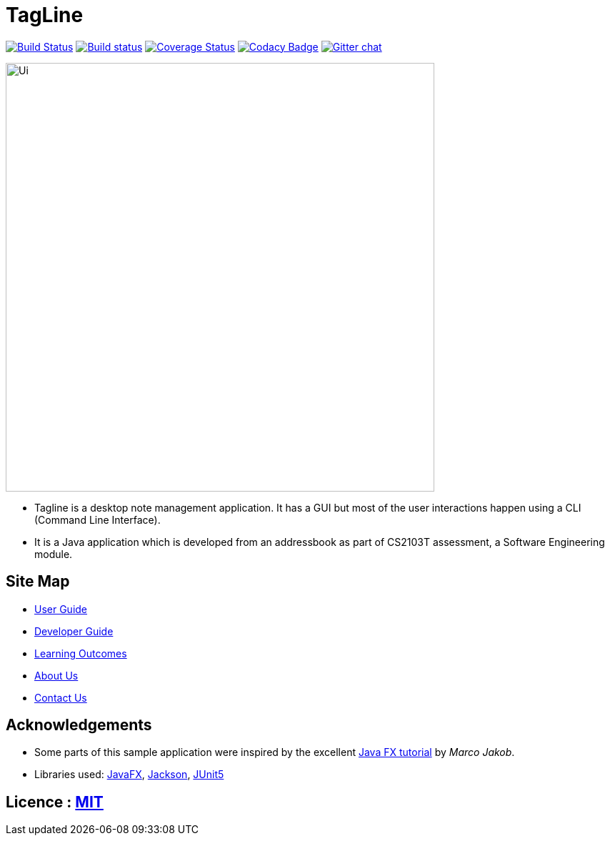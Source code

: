 = TagLine
ifdef::env-github,env-browser[:relfileprefix: docs/]

https://travis-ci.org/se-edu/addressbook-level3[image:https://travis-ci.org/se-edu/addressbook-level3.svg?branch=master[Build Status]]
https://ci.appveyor.com/project/damithc/addressbook-level3[image:https://ci.appveyor.com/api/projects/status/3boko2x2vr5cc3w2?svg=true[Build status]]
https://coveralls.io/github/se-edu/addressbook-level3?branch=master[image:https://coveralls.io/repos/github/se-edu/addressbook-level3/badge.svg?branch=master[Coverage Status]]
https://www.codacy.com/app/damith/addressbook-level3?utm_source=github.com&utm_medium=referral&utm_content=se-edu/addressbook-level3&utm_campaign=Badge_Grade[image:https://api.codacy.com/project/badge/Grade/fc0b7775cf7f4fdeaf08776f3d8e364a[Codacy Badge]]
https://gitter.im/se-edu/Lobby[image:https://badges.gitter.im/se-edu/Lobby.svg[Gitter chat]]

ifdef::env-github[]
image::docs/images/Ui.png[width="600"]
endif::[]

ifndef::env-github[]
image::images/Ui.png[width="600"]
endif::[]

* Tagline is a desktop note management application. It has a GUI but most of the user interactions happen using a CLI (Command Line Interface).
* It is a Java application which is developed from an addressbook as part of CS2103T assessment, a Software Engineering module.

== Site Map

* <<UserGuide#, User Guide>>
* <<DeveloperGuide#, Developer Guide>>
* <<LearningOutcomes#, Learning Outcomes>>
* <<AboutUs#, About Us>>
* <<ContactUs#, Contact Us>>

== Acknowledgements

* Some parts of this sample application were inspired by the excellent http://code.makery.ch/library/javafx-8-tutorial/[Java FX tutorial] by
_Marco Jakob_.
* Libraries used: https://openjfx.io/[JavaFX], https://github.com/FasterXML/jackson[Jackson], https://github.com/junit-team/junit5[JUnit5]

== Licence : link:LICENSE[MIT]